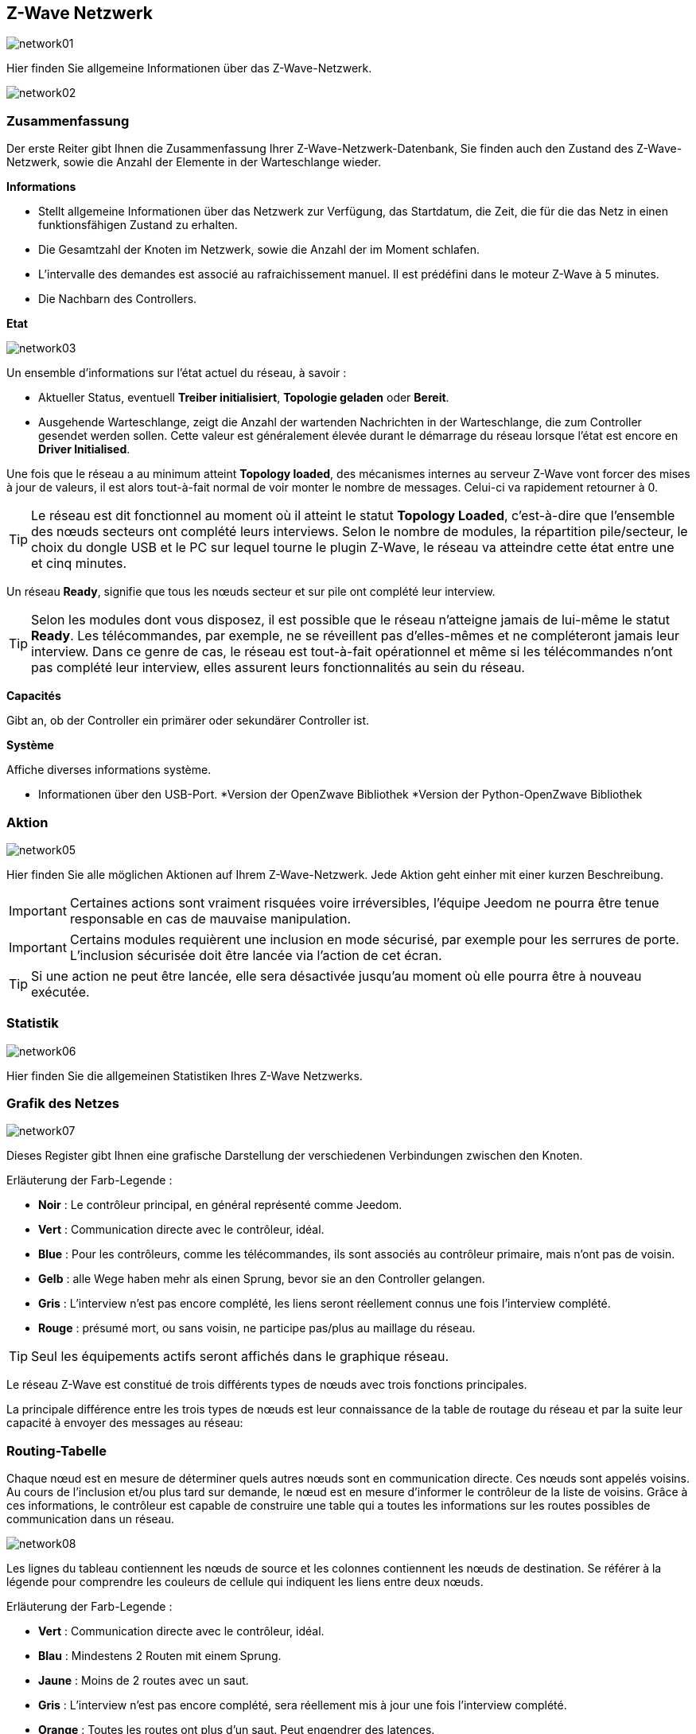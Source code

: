 == Z-Wave Netzwerk

image:../images/network01.png[]

Hier finden Sie allgemeine Informationen über das Z-Wave-Netzwerk.

image:../images/network02.png[]

=== Zusammenfassung

Der erste Reiter gibt Ihnen die Zusammenfassung Ihrer Z-Wave-Netzwerk-Datenbank, Sie finden auch den Zustand des Z-Wave-Netzwerk, sowie die Anzahl der Elemente in der Warteschlange wieder.

*Informations*

* Stellt allgemeine Informationen über das Netzwerk zur Verfügung, das Startdatum, die Zeit, die für die das Netz in einen funktionsfähigen Zustand zu erhalten.
* Die Gesamtzahl der Knoten im Netzwerk, sowie die Anzahl der im Moment schlafen.
* L'intervalle des demandes est associé au rafraichissement manuel. Il est prédéfini dans le moteur Z-Wave à 5 minutes.
* Die Nachbarn des Controllers.

*Etat*

image:../images/network03.png[]

Un ensemble d'informations sur l'état actuel du réseau,  à savoir :

* Aktueller Status, eventuell *Treiber initialisiert*, *Topologie geladen* oder *Bereit*.
* Ausgehende Warteschlange, zeigt die Anzahl der wartenden Nachrichten in der Warteschlange, die zum Controller gesendet werden sollen.
Cette valeur est généralement élevée durant le démarrage du réseau lorsque l'état est encore en *Driver Initialised*.

Une fois que le réseau a au minimum atteint *Topology loaded*, des mécanismes internes au serveur Z-Wave vont forcer des mises à jour de valeurs, il est alors tout-à-fait normal de voir monter le nombre de messages. Celui-ci va rapidement retourner à 0.

[TIP]
Le réseau est dit fonctionnel au moment où il atteint le statut *Topology Loaded*, c'est-à-dire que l'ensemble des nœuds secteurs ont complété leurs interviews. Selon le nombre de modules, la répartition pile/secteur, le choix du dongle USB et le PC sur lequel tourne le plugin  Z-Wave, le réseau va atteindre cette état entre une et cinq minutes.

Un réseau *Ready*, signifie que tous les nœuds secteur et sur pile ont complété leur interview.

[TIP]
Selon les modules dont vous disposez, il est possible que le réseau n'atteigne jamais de lui-même le statut *Ready*. Les télécommandes, par exemple, ne se réveillent pas d'elles-mêmes et ne compléteront jamais leur interview. Dans ce genre de cas, le réseau est tout-à-fait opérationnel et même si les télécommandes n'ont pas complété leur interview, elles assurent leurs fonctionnalités au sein du réseau.

*Capacités*

Gibt an, ob der Controller ein primärer oder sekundärer Controller ist.

*Système*

Affiche diverses informations système.

* Informationen über den USB-Port.
*Version der OpenZwave Bibliothek
*Version der Python-OpenZwave Bibliothek


=== Aktion

image:../images/network05.png[]

Hier finden Sie alle möglichen Aktionen auf Ihrem Z-Wave-Netzwerk. Jede Aktion geht einher mit einer kurzen Beschreibung.

[IMPORTANT]
Certaines actions sont vraiment risquées voire irréversibles, l'équipe Jeedom ne pourra être tenue responsable en cas de mauvaise manipulation.

[IMPORTANT]
Certains modules requièrent une inclusion en mode sécurisé, par exemple pour les serrures de porte. L’inclusion sécurisée doit être lancée via l'action de cet écran.

[TIP]
Si une action ne peut être lancée, elle sera désactivée jusqu'au moment où elle pourra être à nouveau exécutée.

=== Statistik

image:../images/network06.png[]

Hier finden Sie die allgemeinen Statistiken Ihres Z-Wave Netzwerks.

=== Grafik des Netzes

image:../images/network07.png[]

Dieses Register gibt Ihnen eine grafische Darstellung der verschiedenen Verbindungen zwischen den Knoten.

Erläuterung der Farb-Legende :

* *Noir* : Le contrôleur principal, en général représenté comme Jeedom.
* *Vert* : Communication directe avec le contrôleur, idéal.
* *Blue* : Pour les contrôleurs, comme les télécommandes, ils sont associés au contrôleur primaire, mais n'ont pas de voisin.
* *Gelb* : alle Wege haben mehr als einen Sprung, bevor sie an den Controller gelangen.
* *Gris* : L'interview n'est pas encore complété, les liens seront réellement connus une fois l'interview complété.
* *Rouge* : présumé mort, ou sans voisin, ne participe pas/plus au maillage du réseau.

[TIP]
Seul les équipements actifs seront affichés dans le graphique réseau.

Le réseau Z-Wave est constitué de trois différents types de nœuds avec trois fonctions principales.

La principale différence entre les trois types de nœuds est leur connaissance de la table de routage du réseau et par la suite leur capacité à envoyer des messages au réseau:


=== Routing-Tabelle

Chaque nœud est en mesure de déterminer quels autres nœuds sont en communication directe.
Ces nœuds sont appelés voisins.
Au cours de l'inclusion et/ou plus tard sur demande, le nœud est en mesure d'informer le contrôleur de la liste de voisins.
Grâce à ces informations, le contrôleur est capable de construire une table qui a toutes les informations sur les routes possibles de communication dans un réseau.

image:../images/network08.png[]

Les lignes du tableau contiennent les nœuds de source et les colonnes contiennent les nœuds de destination.
Se référer à la légende pour comprendre les couleurs de cellule qui indiquent les liens entre deux nœuds.

Erläuterung der Farb-Legende :

* *Vert* : Communication directe avec le contrôleur, idéal.
* *Blau* : Mindestens 2 Routen mit einem Sprung.
* *Jaune* : Moins de 2 routes avec un saut.
* *Gris* : L'interview n'est pas encore complété, sera réellement mis à jour une fois l'interview complété.
* *Orange* : Toutes les routes ont plus d'un saut. Peut engendrer des latences.

[TIP]
Seul les équipements actifs seront affichés dans le graphique réseau.

[IMPORTANT]
Ein Modul ist tot, beteiligt sich nicht/nicht mehr an der Vernetzung des Netzes. Es wird hier ein rotes Ausrufezeichen in einem Dreieck angezeigt.

[TIP]
Vous pouvez lancer manuellement la mise à jour des voisins, par module ou pour l'ensemble du réseau à l'aide des boutons disponibles dans la table de routage.